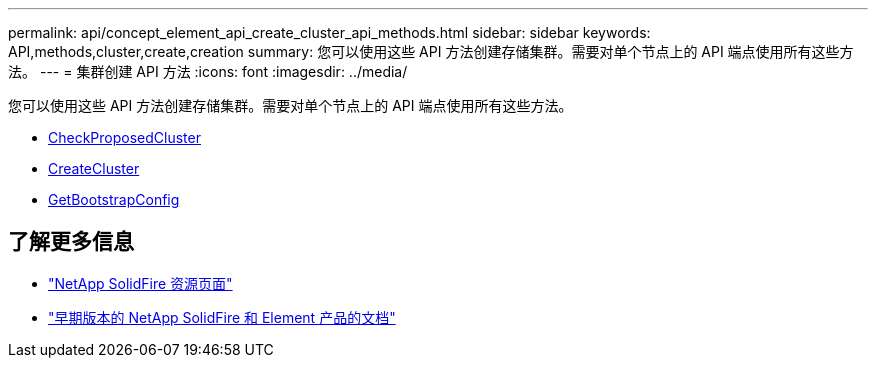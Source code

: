 ---
permalink: api/concept_element_api_create_cluster_api_methods.html 
sidebar: sidebar 
keywords: API,methods,cluster,create,creation 
summary: 您可以使用这些 API 方法创建存储集群。需要对单个节点上的 API 端点使用所有这些方法。 
---
= 集群创建 API 方法
:icons: font
:imagesdir: ../media/


[role="lead"]
您可以使用这些 API 方法创建存储集群。需要对单个节点上的 API 端点使用所有这些方法。

* xref:reference_element_api_checkproposedcluster.adoc[CheckProposedCluster]
* xref:reference_element_api_createcluster.adoc[CreateCluster]
* xref:reference_element_api_getbootstrapconfig.adoc[GetBootstrapConfig]




== 了解更多信息

* https://www.netapp.com/data-storage/solidfire/documentation/["NetApp SolidFire 资源页面"^]
* https://docs.netapp.com/sfe-122/topic/com.netapp.ndc.sfe-vers/GUID-B1944B0E-B335-4E0B-B9F1-E960BF32AE56.html["早期版本的 NetApp SolidFire 和 Element 产品的文档"^]

